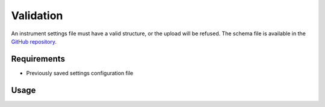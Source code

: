 Validation
==========

An instrument settings file must have a valid structure, or the upload will be
refused. The schema file is available in the
`GitHub repository <https://github.com/MrClock8163/Instrumentman/blob/main/src/instrumentman/settings/schema_settings.json>`_.

Requirements
------------

- Previously saved settings configuration file

Usage
-----

.. click:: instrumentman.settings:cli_validate
    :prog: iman validate settings

